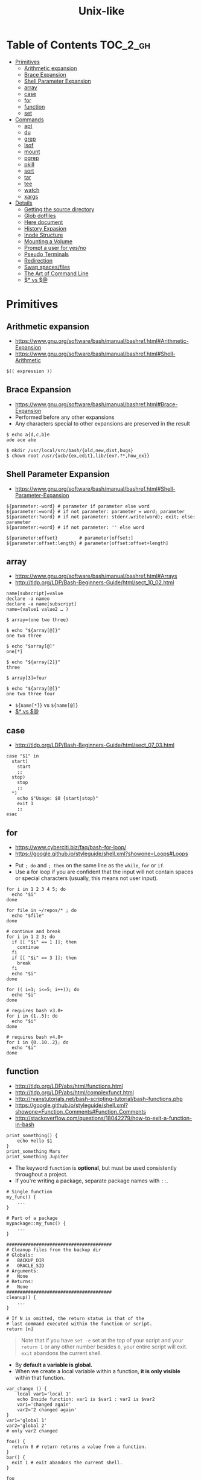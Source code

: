 #+TITLE: Unix-like

* Table of Contents                                                :TOC_2_gh:
 - [[#primitives][Primitives]]
   - [[#arithmetic-expansion][Arithmetic expansion]]
   - [[#brace-expansion][Brace Expansion]]
   - [[#shell-parameter-expansion][Shell Parameter Expansion]]
   - [[#array][array]]
   - [[#case][case]]
   - [[#for][for]]
   - [[#function][function]]
   - [[#set][set]]
 - [[#commands][Commands]]
   - [[#apt][apt]]
   - [[#du][du]]
   - [[#grep][grep]]
   - [[#lsof][lsof]]
   - [[#mount][mount]]
   - [[#pgrep][pgrep]]
   - [[#pkill][pkill]]
   - [[#sort][sort]]
   - [[#tar][tar]]
   - [[#tee][tee]]
   - [[#watch][watch]]
   - [[#xargs][xargs]]
 - [[#details][Details]]
   - [[#getting-the-source-directory][Getting the source directory]]
   - [[#glob-dotfiles][Glob dotfiles]]
   - [[#here-document][Here document]]
   - [[#history-expasion][History Expasion]]
   - [[#inode-structure][Inode Structure]]
   - [[#mounting-a-volume][Mounting a Volume]]
   - [[#prompt-a-user-for-yesno][Prompt a user for yes/no]]
   - [[#pseudo-terminals][Pseudo Terminals]]
   - [[#redirection][Redirection]]
   - [[#swap-spacesfiles][Swap spaces/files]]
   - [[#the-art-of-command-line][The Art of Command Line]]
   - [[#-vs-][$* vs $@]]

* Primitives
** Arithmetic expansion
- https://www.gnu.org/software/bash/manual/bashref.html#Arithmetic-Expansion
- https://www.gnu.org/software/bash/manual/bashref.html#Shell-Arithmetic

#+BEGIN_SRC shell
  $(( expression ))
#+END_SRC

** Brace Expansion
- https://www.gnu.org/software/bash/manual/bashref.html#Brace-Expansion
- Performed before any other expansions
- Any characters special to other expansions are preserved in the result

#+BEGIN_SRC shell
  $ echo a{d,c,b}e
  ade ace abe

  $ mkdir /usr/local/src/bash/{old,new,dist,bugs}
  $ chown root /usr/{ucb/{ex,edit},lib/{ex?.?*,how_ex}}
#+END_SRC

** Shell Parameter Expansion
- https://www.gnu.org/software/bash/manual/bashref.html#Shell-Parameter-Expansion

#+BEGIN_SRC shell
  ${parameter:-word} # parameter if parameter else word
  ${parameter:=word} # if not parameter: parameter = word; parameter
  ${parameter:?word} # if not parameter: stderr.write(word); exit; else: parameter
  ${parameter:+word} # if not parameter: '' else word
#+END_SRC

#+BEGIN_SRC shell
  ${parameter:offset}        # parameter[offset:]
  ${parameter:offset:length} # parameter[offset:offset+length]
#+END_SRC

** array
- https://www.gnu.org/software/bash/manual/bashref.html#Arrays
- http://tldp.org/LDP/Bash-Beginners-Guide/html/sect_10_02.html

#+BEGIN_SRC shell
  name[subscript]=value
  declare -a nameo
  declare -a name[subscript]
  name=(value1 value2 … )
#+END_SRC

#+BEGIN_SRC shell
  $ array=(one two three)

  $ echo "${array[@]}"
  one two three

  $ echo "$array[@]"
  one[*]

  $ echo "${array[2]}"
  three

  $ array[3]=four

  $ echo "${array[@]}"
  one two three four
#+END_SRC

- ~${name[*]}~ vs ~${name[@]}~
- [[#-vs-][$* vs $@]]

** case
- http://tldp.org/LDP/Bash-Beginners-Guide/html/sect_07_03.html

#+BEGIN_SRC shell
  case "$1" in
    start)
      start
      ;;
    stop)
      stop
      ;;
    ,*)
      echo $"Usage: $0 {start|stop}"
      exit 1
      ;;
  esac
#+END_SRC

** for
- https://www.cyberciti.biz/faq/bash-for-loop/
- https://google.github.io/styleguide/shell.xml?showone=Loops#Loops


- Put ~; do~ and ~; then~ on the same line as the ~while~, ~for~ or ~if~.
- Use a for loop if you are confident that the input will not contain spaces or special characters (usually, this means not user input).

#+BEGIN_SRC shell
  for i in 1 2 3 4 5; do
    echo "$i"
  done

  for file in ~/repos/* ; do
    echo "$file"
  done

  # continue and break
  for i in 1 2 3; do
    if [[ "$i" == 1 ]]; then
      continue
    fi
    if [[ "$i" == 3 ]]; then
      break
    fi
    echo "$i"
  done

  for (( i=1; i<=5; i++)); do
    echo "$i"
  done
#+END_SRC

#+BEGIN_SRC shell
  # requires bash v3.0+
  for i in {1..5}; do
    echo "$i"
  done

  # requires bash v4.0+
  for i in {0..10..2}; do
    echo "$i"
  done
#+END_SRC

** function
- http://tldp.org/LDP/abs/html/functions.html
- http://tldp.org/LDP/abs/html/complexfunct.html
- http://ryanstutorials.net/bash-scripting-tutorial/bash-functions.php
- https://google.github.io/styleguide/shell.xml?showone=Function_Comments#Function_Comments
- http://stackoverflow.com/questions/18042279/how-to-exit-a-function-in-bash


#+BEGIN_SRC shell
  print_something() {
      echo Hello $1
  }
  print_something Mars
  print_something Jupiter
#+END_SRC

- The keyword ~function~ is *optional*, but must be used consistently throughout a project.
- If you're writing a package, separate package names with ~::~. 

#+BEGIN_SRC shell
  # Single function
  my_func() {
      ...
  }

  # Part of a package
  mypackage::my_func() {
      ...
  }
#+END_SRC

#+BEGIN_SRC shell
  #######################################
  # Cleanup files from the backup dir
  # Globals:
  #   BACKUP_DIR
  #   ORACLE_SID
  # Arguments:
  #   None
  # Returns:
  #   None
  #######################################
  cleanup() {
      ...
  }
#+END_SRC

#+BEGIN_SRC shell
  # If N is omitted, the return status is that of the
  # last command executed within the function or script.
  return [n]
#+END_SRC

#+BEGIN_QUOTE
Note that if you have ~set -e~ set at the top of your script and
your ~return 1~ or any other number besides ~0~, your entire script will exit. 
~exit~ abandons the current shell.
#+END_QUOTE

- By *default a variable is global.*  
- When we create a local variable within a function, *it is only visible* within that function.
#+BEGIN_SRC shell
  var_change () {
      local var1='local 1'
      echo Inside function: var1 is $var1 : var2 is $var2
      var1='changed again'
      var2='2 changed again'
  }
  var1='global 1'
  var2='global 2'
  # only var2 changed
#+END_SRC

#+BEGIN_SRC shell
  foo() {
    return 0 # return returns a value from a function.
  }
  bar() {
    exit 1 # exit abandons the current shell.
  }

  foo
  echo 'hi'
  bar
  echo 'bye'
#+END_SRC

** set
- http://ss64.com/bash/set.html
 
#+BEGIN_SRC shell
  set -e  # Exit immediately when a command fails
  set -x  # Print a trace of simple commands
#+END_SRC

* Commands
** apt
*** When 'apt-get update' fails

- Check files in:
  #+BEGIN_EXAMPLE
    /etc/apt/sources.list
    /etc/apt/sources.list.d/*.list
  #+END_EXAMPLE

***  Install java8
- http://tecadmin.net/install-oracle-java-8-jdk-8-ubuntu-via-ppa/
 
#+BEGIN_SRC shell
  sudo add-apt-repository ppa:webupd8team/java
  sudo apt-get update
  sudo apt-get install oracle-java8-installer

  java -version
  sudo apt-get install oracle-java8-set-default

  sudo update-alternatives --config java
#+END_SRC

** du
#+BEGIN_SRC shell
  $ du
  0       ./temp
  24      .

  $ du ./temp
  0       ./temp

  # -a stands for 'all files'
  $ du -a  ./
  8       ./404.html
  8       ./CNAME
  8       ./index.html
  0       ./temp/a
  0       ./temp/b
  0       ./temp
  24      .

  # -h stands for 'human readable'
  $ du -h
  0B    ./temp
  12K    .

  # list file in order of size
  $ du -a ./ | sort -n

  # merge subdirectories
  $ du -sh
  12K    .

  # display sizes of all entries in current directory
  $ du -sh *
  4.0K    404.html
  4.0K    CNAME
  4.0K    index.html
  0B    temp
#+END_SRC

** grep
#+BEGIN_SRC shell
  $ echo hello world | grep hello
  hello world

  # --only-matching
  $ echo hello world | grep -o hello
  hello
#+END_SRC

** lsof
#+BEGIN_SRC shell
  # numeric ip(-n) and port(-P)
  $ lsof -n -P | less
#+END_SRC

** mount
- http://unix.stackexchange.com/questions/91960/can-anyone-explain-the-output-of-mount

#+BEGIN_SRC shell
  $ sudo mount
  /dev/sda2 on / type ext4 (rw)
  proc on /proc type proc (rw)
  sysfs on /sys type sysfs (rw)
  devpts on /dev/pts type devpts (rw,gid=5,mode=620)
  tmpfs on /dev/shm type tmpfs (rw)
  /dev/sda1 on /boot type ext4 (rw)
  /dev/sda3 on /home type ext4 (rw)
  none on /proc/sys/fs/binfmt_misc type binfmt_misc (rw)
  sunrpc on /var/lib/nfs/rpc_pipefs type rpc_pipefs (rw)
  gvfs-fuse-daemon on /root/.gvfs type fuse.gvfs-fuse-daemon (rw,nosuid,nodev)

  $ sudo mount -a  # using informations on /etc/fstab
#+END_SRC

: <spec> on <file> type <vfstype> (<mntopts>)

| ~spec~    | the block device or remote filesystem to be mounted. |
| ~file~    | he mount point for the filesystem.                   |
| ~vfstype~ | the type of the filesystem.                          |
| ~mntopts~ | the mount options associated with the filesystem.    |

** pgrep
- https://www.poftut.com/pgrep-pkill-command-tutorial-examples-linux/

#+BEGIN_SRC shell
  pgrep pytho
  pgrep -u root ssh  # root user's ssh
  pgrep -f script.py # match against full arugment lists
  pgrep -l pytho     # Print pids along with their process names
  pgrep -f -l .py    # Print pids along with their full argument lists
  pgrep -x python    # requires exact match, substr is default
#+END_SRC

** pkill
- Same as ~pgrep~, but kills matching processes

#+BEGIN_SRC shell
  pkill -9 pytho     # You can also specify singal
#+END_SRC

** sort
- http://ss64.com/bash/sort.html
- http://www.skorks.com/2010/05/sort-files-like-a-master-with-the-linux-sort-command-bash/

#+BEGIN_SRC shell
  sort -nr numbers.txt # descending numeric order
  sort -k3 output.txt  # key3, omitting the first and second fields.
  sort -f names.txt    # ignore case
  sort -s names.txt    # stable sort
  sort -u names.txt    # unique
  sort -t: /etc/passwd # use ':' as the field delimiter
#+END_SRC

#+BEGIN_SRC shell
  # Sort by column2 and then column4, numerically, delimited by '.'
  # while -k2  only specifies starting point is column2
  # -k2,2  specifies both starting, and ending point. which means exact column2.

  $ cat ips.txt | sort -t. -k 2,2n -k 4,4n
  127.0.0.3
  127.0.0.6
  127.0.0.12
  192.168.0.1
  192.168.0.5
  192.168.0.25
#+END_SRC

** tar
- http://www.tecmint.com/18-tar-command-examples-in-linux/
- http://askubuntu.com/questions/122141/whats-the-difference-between-tar-gz-and-gz-or-tar-7z-and-7z
 
| flag      | mnemonic         |
|-----------+------------------|
| ~-c~      | create           |
| ~-x~      | extract          |
| ~-t~      | list             |
| ~-v~      | verbose          |
| ~-C DIR~  | change directory |
| ~-f FILE~ | target file      |

-----
#+BEGIN_SRC shell
  $ cd /tmp
  $ tree target
#+END_SRC
#+BEGIN_EXAMPLE
  target
  ├── a.txt
  └── path
      └── b.txt
#+END_EXAMPLE
-----
#+BEGIN_SRC shell
  $ tar -cvf target1.tar /tmp/target
#+END_SRC
#+BEGIN_EXAMPLE
  tar: Removing leading '/' from member names
  a tmp/target
  a tmp/target/a.txt
  a tmp/target/path
  a tmp/target/path/b.txt
#+END_EXAMPLE
-----
#+BEGIN_SRC shell
  $ tar -xvf target1.tar
  $ tree tmp
#+END_SRC
#+BEGIN_EXAMPLE
  tmp
  └── target
      ├── a.txt
      └── path
          └── b.txt
#+END_EXAMPLE
-----
#+BEGIN_SRC shell
  # Change directory
  $ tar -C /tmp/target -cvf target2.tar .
#+END_SRC
#+BEGIN_EXAMPLE
  a .
  a ./a.txt
  a ./path
  a ./path/b.txt
#+END_EXAMPLE
-----
#+BEGIN_SRC shell
  $ mkdir out
  $ tar -C out -xvf target2.tar
  $ tree out
#+END_SRC
#+BEGIN_EXAMPLE
  out
  ├── a.txt
  └── path
      └── b.txt
#+END_EXAMPLE
-----
#+BEGIN_SRC shell
  # Exclude
  $ tar -cvf target3.tar --exclude a.txt target
#+END_SRC
#+BEGIN_EXAMPLE
  a target
  a target/path
  a target/path/b.txt
#+END_EXAMPLE
-----
#+BEGIN_SRC shell
#+BEGIN_SRC shell
  # Compression
  $ tar -cvzf target.tar.gz target
#+END_SRC
#+BEGIN_EXAMPLE
  a target
  a target/a.txt
  a target/path
  a target/path/b.txt
#+END_EXAMPLE
----- 
#+BEGIN_SRC shell
  # Don't need any option for extracting compressed tar
  $ tar -xvf target.tar.gz
#+END_SRC
#+BEGIN_EXAMPLE
  x target/
  x target/a.txt
  x target/path/
  x target/path/b.txt
#+END_EXAMPLE
-----
#+BEGIN_SRC shell
  # List
  $ tar -tvf target.tar.gz
#+END_SRC
#+BEGIN_EXAMPLE
  drwxr-xr-x  0 hoey   staff       0 Jan 30 10:26 target/
  -rw-r--r--  0 hoey   staff       0 Jan 30 10:23 target/a.txt
  drwxr-xr-x  0 hoey   staff       0 Jan 30 10:26 target/path/
  -rw-r--r--  0 hoey   staff       0 Jan 30 10:23 target/path/b.txt
#+END_EXAMPLE
-----
#+BEGIN_SRC shell
  # Untar a single file
  $ tar -xvf target.tar.gz target/a.txt
#+END_SRC
#+BEGIN_EXAMPLE
  x target/a.txt
#+END_EXAMPLE

** tee
- https://shapeshed.com/unix-tee/
 
#+BEGIN_SRC shell
  $ echo 'foo' | tee foo.txt
  foo
  $ cat foo.txt
  foo
#+END_SRC

#+BEGIN_SRC shell
  $ cat foo.txt
  foo
  $ echo 'bar' | tee -a foo.txt  # append
  bar
  $ cat foo.txt
  foo
  bar
#+END_SRC

#+BEGIN_SRC shell
  # Redirecting stdout is not affected by 'sudo'
  $ echo 'foo' >> file
  zsh: permission denied: file

  # 'tee' can be used to work around this  
  $ echo "foo" | sudo tee -a file
#+END_SRC

** watch
#+BEGIN_SRC shell
  watch ls        # run 'ls' every 2 seconds (default)
  watch -d ls     # highlight differences
  watch -n 60 ls  # every 60 seconds
#+END_SRC

** xargs
- http://www.thegeekstuff.com/2013/12/xargs-examples
- http://www.unixmantra.com/2013/12/xargs-all-in-one-tutorial-guide.html
- https://www.cyberciti.biz/faq/linux-unix-bsd-xargs-construct-argument-lists-utility/

#+BEGIN_SRC shell
  $ echo 1 2 3 4 | xargs echo

  # equivalent to:
  echo 1 2 3 4
#+END_SRC

#+BEGIN_SRC shell
  $ echo 1 2 3 4 | xargs -n 1 echo

  # equivalent to:
  echo 1
  echo 2
  echo 3
  echo 4
#+END_SRC

#+BEGIN_SRC shell
  $ echo 1 2 3 4 | xargs -n 2 echo

  # equivalent to:
  echo 1 2
  echo 3 4
#+END_SRC

#+BEGIN_SRC shell
  # Specify replace-str
  $ echo 1 2 3 4 | xargs -I {} echo '{} numbers'

  # equivalent to
  echo '1 2 3 4 numbers'
#+END_SRC

#+BEGIN_SRC shell
  $ echo 1 2 3 4 | xargs -p echo   # Prompt
  $ echo 1,2,3,4 | xargs -d, echo  # Set delimiter to ','

  # Use null character as input terminator, useful when input contains white space.
  # For example, 'find -print0' supports this
  $ echo 1 2 3 4 | xargs -0 echo

  # Delete files whose names contain 'conflicted'
  $ find . -name '*conflicted*' -print0 | xargs -0 rm
#+END_SRC

* Details
** Getting the source directory
- http://stackoverflow.com/questions/59895/getting-the-source-directory-of-a-bash-script-from-within
 
#+BEGIN_SRC shell
  DIR="$(cd "$(dirname "${BASH_SOURCE[0]}")" && pwd )"
#+END_SRC

Repalce ~BASH_SOURCE~ with ~$0~ for zsh, taking account of the [[http://stackoverflow.com/questions/35006457/choosing-between-0-and-bash-source][limitation]].

** Glob dotfiles
- http://stackoverflow.com/questions/20895502/bash-asterisk-omits-files-that-start-with
- http://unix.stackexchange.com/questions/89749/cp-hidden-files-with-glob-patterns

You can't just match dotfiles(whose names start with ~.~) with the wildcard(~*~).
There are some workarounds:
#+BEGIN_SRC shell
  for item in .* *; do echo "$item"; done  # simplest

  # for bash (shopt is bash specific)
  shopt -s dotglob  # set dotglob
  echo *
  shopt -u dotglob  # unset dotglob

  # for zsh (glob qualifier, GLOB_DOTS)
  $ cp foo/*(D) .
#+END_SRC

** Here document
- https://en.wikipedia.org/wiki/Here_document

#+BEGIN_SRC shell
  tr a-z A-Z << END_TEXT
  one two three
  four five six
  END_TEXT
#+END_SRC
#+BEGIN_EXAMPLE
  ONE TWO THREE
  FOUR FIVE SIX
#+END_EXAMPLE


#+BEGIN_SRC shell
  # Ignore leading tabs
  tr a-z A-Z <<- END_TEXT
           one two three
           four five six
           END_TEXT
#+END_SRC
#+BEGIN_EXAMPLE
  (Same as above)
#+END_EXAMPLE


#+BEGIN_SRC shell
  # Disable string interpolation
  cat << 'EOF'
  \$ Working dir "$PWD" `pwd`
  EOF
#+END_SRC
#+BEGIN_EXAMPLE
  \$ Working dir "$PWD" `pwd`
#+END_EXAMPLE


- For redirections and pipelining:
- https://unix.stackexchange.com/questions/88490/how-do-you-use-output-redirection-in-combination-with-here-documents-and-cat

#+BEGIN_SRC shell
  cat <<EOF | sh
  touch somefile
  echo foo > somefile
  EOF
#+END_SRC

#+BEGIN_SRC shell
  (
  cat <<EOF
  touch somefile
  echo foo > somefile
  EOF
  ) | sh
#+END_SRC

#+BEGIN_SRC shell
  {
  cat <<EOF
  touch somefile
  echo foo > somefile
  EOF
  } | sh
#+END_SRC

#+BEGIN_SRC shell
  cat >out <<EOF
  test
  EOF
#+END_SRC

** History Expasion
- http://www.thegeekstuff.com/2011/08/bash-history-expansion

#+BEGIN_SRC shell
  $ history
  1 tar cvf etc.tar /etc/
  2 cp /etc/passwd /backup
  3 ps -ef | grep http
  4 service sshd restart
  5 /usr/local/apache2/bin/apachectl restart

  $ !4  # 4
  service sshd restart

  $ !-2  # 2 commands back
  service sshd restart

  $ !!   # last (1 command back)
  $ !-1

  $ !ps  # command that starts with 'ps'
  ps -ef | grep http

  $ !?apache  # command that contains 'apache'
  /usr/local/apache2/bin/apachectl restart


  $ ls /etc/cron.daily/logrotate

  $ ^ls^cat^  # replace 'ls' with 'cat'
  cat /etc/cron.daily/logrotate

  $ cp /etc/passwd /backup

  $ ls -l !cp:^  # first argument
  ls -l /etc/passwd

  $ cp /etc/passwd /backup

  $ ls -l !cp:$  # last argument
  ls -l /backup

  $ ls -l !!:$  # last argument of last command
  $ ls -l !$    # equivalent to above

  $ ls -l !!:2  # second
  $ ls -l !!:*  # all

  $ !!:s/ls -l/cat/  # substitution

  $ cp /etc/password /backup/password.bak
  $ !!:gs/password/passwd/  # global substitution
  cp /etc/passwd /backup/passwd.bak

  $ ls -l !!:$:p  # print without executing it
#+END_SRC

** Inode Structure
- http://unix.stackexchange.com/questions/4402/what-is-a-superblock-inode-dentry-and-a-file

[[file:img/screenshot_2017-03-02_22-48-52.png]]

#+BEGIN_QUOTE
inodes starts at number 2 (root)

inode12(dir_1)’s count is 2, because it’s parent and self-reference(.) pointing it.
root(2) is only exception(expected 3 but 4), *because it’s pointed by superblock*;

The *superblock* is essentially file system metadata and defines the file system type, size, status, and
information about other metadata structures (metadata of metadata).
#+END_QUOTE

#+BEGIN_SRC shell
  $ ls -i
  624402 Applications   638157 Dropbox        606644 Pictures     19695291 nltk_data
  606600 Desktop        606588 Library      19316918 PredictionIO  2688212 repos
  606584 Documents      606640 Movies         606646 Public       24277126 screenshots
  606586 Downloads      606642 Music        24707402 bin          22461472 venvs
#+END_SRC

#+BEGIN_SRC shell
  $ touch test
  $ stat test
  File: 'test'
  Size: 0               Blocks: 0          IO Block: 4096   regular empty file
  Device: ca01h/51713d    Inode: 14999       Links: 1
  Access: (0664/-rw-rw-r--)  Uid: (  500/ec2-user)   Gid: (  500/ec2-user)
  Access: 2017-03-02 18:20:00.503961613 +0000
  Modify: 2017-03-02 18:20:00.503961613 +0000
  Change: 2017-03-02 18:20:00.503961613 +0000
  Birth: -
#+END_SRC

** Mounting a Volume
- http://docs.aws.amazon.com/AWSEC2/latest/UserGuide/ebs-using-volumes.html
- https://en.wikipedia.org/wiki/Fstab

#+BEGIN_SRC shell
  # view your available disk devices and their mount points 
  [root]$ lsblk
  NAME  MAJ:MIN RM  SIZE RO TYPE MOUNTPOINT
  xvdf  202:80   0  100G  0 disk
  xvda1 202:1    0    8G  0 disk /

  # check other details
  [root]$ blkid
  /dev/xvda1: LABEL="/" UUID="abcdefgh-1234-ijkl-4567-qwertyasdfgh" TYPE="ext4" PARTLABEL="Linux" PARTUUID="12321555-asda-asas-asdg-142khkhkhcsd"
#+END_SRC

#+BEGIN_SRC shell
  [root]$ file -s /dev/xvda1
  /dev/xvda1: Linux rev 1.0 ext4 filesystem data, UUID=1701d228-e1bd-4094-a14c-8c64d6819362, ...

  [root]$ file -s /dev/xvdf
  /dev/xvdf: data  # no file system
#+END_SRC

#+BEGIN_SRC shell
  [root]$ mkfs -t ext4 /dev/xvdf
  [root]$ mkdir /my/path
  [root]$ mount /dev/xvdf /my/path
#+END_SRC

#+BEGIN_SRC shell
  # Mount the volume permanently
  [root]$ cp /etc/fstab /etc/fstab.orig  # backup

  # /etc/fstab : columns are separated with ' ' or '\t'
  # ------------------------------------------------------------------------------
  # Use UUID because /dev/xvdf may change
  # - check UUID from the output of file -s /dev/xvdf
  # SEE: $ man fstab
  # - 0 stands for (not dumping, default)
  # - 2 stands for (other than root volume)
  /dev/xvda1  (...)
  UUID=de9a1ccd-a2dd-44f1-8be8-2d4275cb85a3  /my/path  ext4  defaults,nofail  0  2
  # ------------------------------------------------------------------------------

  # mount with /etc/fstab manually
  [root]$ mount -a
#+END_SRC

*** lost+found
- http://unix.stackexchange.com/questions/18154/what-is-the-purpose-of-the-lostfound-folder-in-linux-and-unix

#+BEGIN_QUOTE
The thing is, the file had a name and location once, but that information is no longer available.
So ~fsck~ deposits the file in a specific directory, called ~lost+found~
#+END_QUOTE

#+BEGIN_QUOTE
Files that appear in ~lost+found~ are typically files that were already unlinked (i.e. their name had been erased)
but still opened by some process (so the data wasn't erased yet)when the system halted suddenly (kernel panic or power failure).
If that's all that happened, these files were slated for deletion anyway, you don't need to care about them.
#+END_QUOTE

#+BEGIN_QUOTE
On many filesystems, the ~lost+found~ directory is a bit special
because it preallocates a bit of space for ~fsck~ to deposit files there. (...)
If you accidentally delete ~lost+found~, *don't re-create it with* ~mkdir~, *use* ~mklost+found~ *if available*.
#+END_QUOTE

** Prompt a user for yes/no
- http://stackoverflow.com/questions/3231804/in-bash-how-to-add-are-you-sure-y-n-to-any-command-or-alias/3231821#3231821
- http://stackoverflow.com/questions/226703/how-do-i-prompt-for-yes-no-cancel-input-in-a-linux-shell-script
 
#+BEGIN_SRC shell
  read -p "Are you sure you want to continue? <y/N> " prompt
  if [[ "$prompt" =~ [yY](es)* ]]
  then
  fi
#+END_SRC

** Pseudo Terminals
- https://www.quora.com/What-is-the-purpose-of-a-pseudo-tty

if you run a process on the terminal,
you can interrupt it by pressing ~Ctrl+C~.

if a process is not associated with any terminal,
you *can't* interrupt it with ~Ctrl+C~,
instead you would probably have to run ~kill~ or something like that

~sshd~ process *passes your keystrokes to the remote process*
by writing them to the master end of the *pseudo-terminal*.

By default the remote ~sshd~ will allocate a ~pty~ only *when you don't specify* a command.

If you try ~ssh remote.host screen~ then
you'll see that specifying the command suppresses the ~pty~ allocation and you'll be in trouble again.
To avoid this, specify the ~-t~ option, and then the remote ~sshd~ will always try to allocate a terminal.

Use the flag of ~-T~ for explicitly disabling ~pty~.

** Redirection
- http://tldp.org/LDP/abs/html/io-redirection.html

#+BEGIN_SRC shell
  $ : > foo.txt  # truncate
  $ > foo.txt    # same as above, but some shells don't support

  $ echo 'hi' > foo.txt   # stdout
  $ echo 'hi' >> foo.txt  # stdout, append

  # fd 1 is stdout; same as above
  $ echo 'hi' 1> foo.txt
  $ echo 'hi' 1>> foo.txt

  # fd 2 is stderr (following commands will cause errors)
  $ tar 2> foo.txt
  $ cp 2>> foo.txt

  $ tar &> foo.txt  # both

  # redirects stderr to stdout
  # (M>&N redirects file descriptor M to file descriptor N, M is 1 if omitted)
  $ tar > out.txt 2>&1

  # multiple redirections
  $ command < input-file > output-file
#+END_SRC

#+BEGIN_SRC shell
  # '[j]<>filename'
  # Open file "filename" for reading and writing, and assign file descriptor "j" to it.
  # 'n<&-' Close input file descriptor n.
  # '0<&-', '<&-', Close stdin
  $ echo 1234567890 > File    # Write string to "File".
  $ exec 3<> File             # Open "File" and assign fd 3 to it.
  $ read -n 4 <&3             # Read only 4 characters.
  $ echo -n . >&3             # Write a decimal point there.
  $ exec 3>&-                 # Close fd 3.
  $ cat File                  # ==> 1234.67890
  #  Random access, by golly.
#+END_SRC

** Swap spaces/files
#+BEGIN_SRC shell
  [root]$ mkswap /dev/hdb1
  [root]$ swapon /dev/hdb1
#+END_SRC

#+BEGIN_SRC shell
  [root]$ dd if=/dev/zero of=/swap_file bs=1024k count=num_mb
  [root]$ mkswap /swap_file
  [root]$ swapon /swap_file
#+END_SRC

#+BEGIN_SRC shell
  [root]$ swapoff -a  # turns off all swap spaces
  [root]$ rm -f /swap_file
#+END_SRC

** The Art of Command Line
- https://github.com/jlevy/the-art-of-command-line

*** set best practice
#+BEGIN_SRC shell
  set -euo pipefail
  trap "echo 'error: Script failed: see failed command above'" ERR
#+END_SRC
- ~-e~ for errors
- ~-u~ for preventing unset
- ~-o pipefail~ for errors within pipes

*** subshell
#+BEGIN_SRC shell
  # do something in current dir
  (cd /some/other/dir && other-command)
  # continue in original dir
#+END_SRC

*** command out like as a file
#+BEGIN_SRC shell
  diff /etc/hosts <(ssh somehost cat /etc/hosts)
#+END_SRC

*** prevents partially downloaded scripts from executing
#+BEGIN_SRC shell
  {
      # Your code here
  }
#+END_SRC

*** python simple web server for sharing files
#+BEGIN_SRC shell
  python -m SimpleHTTPServer 7777
  python3 -m http.server 7777
#+END_SRC

*** One-liners
#+BEGIN_SRC shell
  cat a b | sort | uniq > c        # c is a union b
  cat a b | sort | uniq -d > c     # c is a intersect b
  cat a b b | sort | uniq -u > c   # c is set difference a - b

  grep . *     # overview for contents of current directory
  head -100 *  # same as above, with only first 100 lines

  # sum of all numbers in the third column
  awk '{ x += $3 } END { print x }' myfile
#+END_SRC

** $* vs $@
- http://stackoverflow.com/questions/12314451/accessing-bash-command-line-args-vs
- https://www.gnu.org/software/bash/manual/bashref.html#Special-Parameters
- Use ~​"$@"​~ for most cases

#+BEGIN_SRC shell
  $ set -- "arg  1" "arg  2" "arg  3"

  $ for word in $*; do echo "$word"; done
  arg
  1
  arg
  2
  arg
  3

  $ for word in $@; do echo "$word"; done
  arg
  1
  arg
  2
  arg
  3

  $ for word in "$*"; do echo "$word"; done
  arg  1 arg  2 arg  3

  $ for word in "$@"; do echo "$word"; done
  arg  1
  arg  2
  arg  3
#+END_SRC

